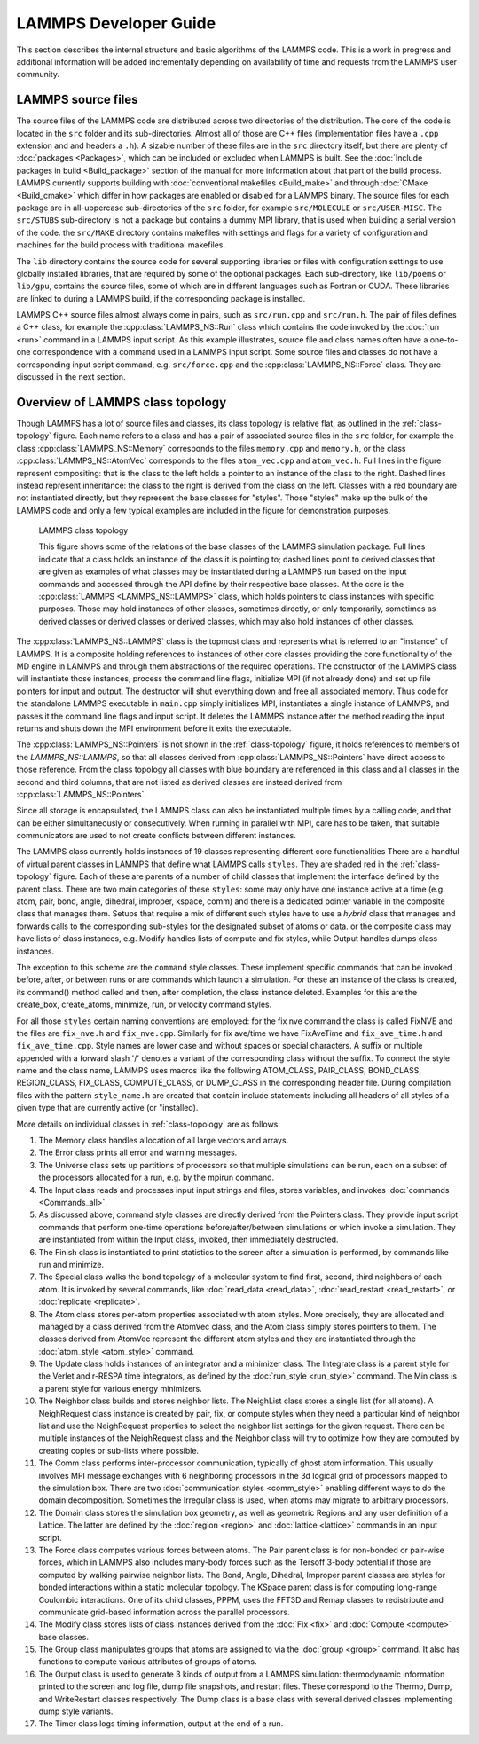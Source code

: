 LAMMPS Developer Guide
**********************

This section describes the internal structure and basic algorithms
of the LAMMPS code. This is a work in progress and additional
information will be added incrementally depending on availability
of time and requests from the LAMMPS user community.


LAMMPS source files
===================

The source files of the LAMMPS code are distributed across two
directories of the distribution.  The core of the code is located in the
``src`` folder and its sub-directories. Almost all of those are C++ files
(implementation files have a ``.cpp`` extension and and headers a
``.h``).  A sizable number of these files are in the ``src`` directory
itself, but there are plenty of :doc:`packages <Packages>`, which can be
included or excluded when LAMMPS is built.  See the :doc:`Include
packages in build <Build_package>` section of the manual for more
information about that part of the build process.  LAMMPS currently
supports building with :doc:`conventional makefiles <Build_make>` and
through :doc:`CMake <Build_cmake>` which differ in how packages are
enabled or disabled for a LAMMPS binary.  The source files for each
package are in all-uppercase sub-directories of the ``src`` folder, for
example ``src/MOLECULE`` or ``src/USER-MISC``.  The ``src/STUBS``
sub-directory is not a package but contains a dummy MPI library, that is
used when building a serial version of the code. the ``src/MAKE``
directory contains makefiles with settings and flags for a variety of
configuration and machines for the build process with traditional
makefiles.

The ``lib`` directory contains the source code for several supporting
libraries or files with configuration settings to use globally installed
libraries, that are required by some of the optional packages.
Each sub-directory, like ``lib/poems`` or ``lib/gpu``, contains the
source files, some of which are in different languages such as Fortran
or CUDA. These libraries are linked to during a LAMMPS build, if the
corresponding package is installed.

LAMMPS C++ source files almost always come in pairs, such as
``src/run.cpp`` and ``src/run.h``.  The pair of files defines a C++
class, for example the :cpp:class:`LAMMPS_NS::Run` class which contains
the code invoked by the :doc:`run <run>` command in a LAMMPS input script.
As this example illustrates, source file and class names often have a
one-to-one correspondence with a command used in a LAMMPS input script.
Some source files and classes do not have a corresponding input script
command, e.g. ``src/force.cpp`` and the :cpp:class:`LAMMPS_NS::Force`
class.  They are discussed in the next section.

Overview of LAMMPS class topology
=================================

Though LAMMPS has a lot of source files and classes, its class topology
is relative flat, as outlined in the :ref:`class-topology` figure.  Each
name refers to a class and has a pair of associated source files in the
``src`` folder, for example the class :cpp:class:`LAMMPS_NS::Memory`
corresponds to the files ``memory.cpp`` and ``memory.h``, or the class
:cpp:class:`LAMMPS_NS::AtomVec` corresponds to the files
``atom_vec.cpp`` and ``atom_vec.h``.  Full lines in the figure represent
compositing: that is the class to the left holds a pointer to an
instance of the class to the right.  Dashed lines instead represent
inheritance: the class to the right is derived from the class on the
left. Classes with a red boundary are not instantiated directly, but
they represent the base classes for "styles".  Those "styles" make up
the bulk of the LAMMPS code and only a few typical examples are included
in the figure for demonstration purposes.

.. _class-topology:
.. figure:: JPG/lammps-classes.png

   LAMMPS class topology

   This figure shows some of the relations of the base classes of the
   LAMMPS simulation package.  Full lines indicate that a class holds an
   instance of the class it is pointing to; dashed lines point to
   derived classes that are given as examples of what classes may be
   instantiated during a LAMMPS run based on the input commands and
   accessed through the API define by their respective base classes.  At
   the core is the :cpp:class:`LAMMPS <LAMMPS_NS::LAMMPS>` class, which
   holds pointers to class instances with specific purposes.  Those may
   hold instances of other classes, sometimes directly, or only
   temporarily, sometimes as derived classes or derived classes or
   derived classes, which may also hold instances of other classes.

The :cpp:class:`LAMMPS_NS::LAMMPS` class is the topmost class and
represents what is referred to an "instance" of LAMMPS.  It is a
composite holding references to instances of other core classes
providing the core functionality of the MD engine in LAMMPS and through
them abstractions of the required operations.  The constructor of the
LAMMPS class will instantiate those instances, process the command line
flags, initialize MPI (if not already done) and set up file pointers for
input and output. The destructor will shut everything down and free all
associated memory.  Thus code for the standalone LAMMPS executable in
``main.cpp`` simply initializes MPI, instantiates a single instance of
LAMMPS, and passes it the command line flags and input script. It
deletes the LAMMPS instance after the method reading the input returns
and shuts down the MPI environment before it exits the executable.

The :cpp:class:`LAMMPS_NS::Pointers` is not shown in the
:ref:`class-topology` figure, it holds references to members of the
`LAMMPS_NS::LAMMPS`, so that all classes derived from
:cpp:class:`LAMMPS_NS::Pointers` have direct access to those reference.
From the class topology all classes with blue boundary are referenced in
this class and all classes in the second and third columns, that are not
listed as derived classes are instead derived from
:cpp:class:`LAMMPS_NS::Pointers`.

Since all storage is encapsulated, the LAMMPS class can also be
instantiated multiple times by a calling code, and that can be either
simultaneously or consecutively.  When running in parallel with MPI,
care has to be taken, that suitable communicators are used to not
create conflicts between different instances.

The LAMMPS class currently holds instances of 19 classes representing
different core functionalities There are a handful of virtual parent
classes in LAMMPS that define what LAMMPS calls ``styles``.  They are
shaded red in the :ref:`class-topology` figure.  Each of these are
parents of a number of child classes that implement the interface
defined by the parent class.  There are two main categories of these
``styles``: some may only have one instance active at a time (e.g. atom,
pair, bond, angle, dihedral, improper, kspace, comm) and there is a
dedicated pointer variable in the composite class that manages them.
Setups that require a mix of different such styles have to use a
*hybrid* class that manages and forwards calls to the corresponding
sub-styles for the designated subset of atoms or data. or the composite
class may have lists of class instances, e.g. Modify handles lists of
compute and fix styles, while Output handles dumps class instances.

The exception to this scheme are the ``command`` style classes. These
implement specific commands that can be invoked before, after, or between
runs or are commands which launch a simulation.  For these an instance
of the class is created, its command() method called and then, after
completion, the class instance deleted.  Examples for this are the
create_box, create_atoms, minimize, run, or velocity command styles.

For all those ``styles`` certain naming conventions are employed: for
the fix nve command the class is called FixNVE and the files are
``fix_nve.h`` and ``fix_nve.cpp``. Similarly for fix ave/time we have
FixAveTime and ``fix_ave_time.h`` and ``fix_ave_time.cpp``. Style names
are lower case and without spaces or special characters. A suffix or
multiple appended with a forward slash '/' denotes a variant of the
corresponding class without the suffix. To connect the style name and
the class name, LAMMPS uses macros like the following ATOM\_CLASS,
PAIR\_CLASS, BOND\_CLASS, REGION\_CLASS, FIX\_CLASS, COMPUTE\_CLASS,
or DUMP\_CLASS in the corresponding header file.  During compilation
files with the pattern ``style_name.h`` are created that contain include
statements including all headers of all styles of a given type that
are currently active (or "installed).


More details on individual classes in :ref:`class-topology` are as
follows:

#. The Memory class handles allocation of all large vectors and arrays.

#. The Error class prints all error and warning messages.

#. The Universe class sets up partitions of processors so that multiple
   simulations can be run, each on a subset of the processors allocated
   for a run, e.g. by the mpirun command.

#. The Input class reads and processes input input strings and files,
   stores variables, and invokes :doc:`commands <Commands_all>`.

#. As discussed above, command style classes are directly derived from
   the Pointers class. They provide input script commands that perform
   one-time operations before/after/between simulations or which invoke
   a simulation.  They are instantiated from within the Input class,
   invoked, then immediately destructed.

#. The Finish class is instantiated to print statistics to the
   screen after a simulation is performed, by commands like run and
   minimize.

#. The Special class walks the bond topology of a molecular system
   to find first, second, third neighbors of each atom.  It is invoked by
   several commands, like :doc:`read_data <read_data>`,
   :doc:`read_restart <read_restart>`, or  :doc:`replicate <replicate>`.

#. The Atom class stores per-atom properties associated with atom
   styles.  More precisely, they are allocated and managed by a class
   derived from the AtomVec class, and the Atom class simply stores
   pointers to them.  The classes derived from AtomVec represent the
   different atom styles and they are instantiated through the
   :doc:`atom_style <atom_style>` command.

#. The Update class holds instances of an integrator and a minimizer
   class.  The Integrate class is a parent style for the Verlet and
   r-RESPA time integrators, as defined by the :doc:`run_style
   <run_style>` command.  The Min class is a parent style for various
   energy minimizers.

#. The Neighbor class builds and stores neighbor lists.  The NeighList
   class stores a single list (for all atoms).  A NeighRequest class
   instance is created by pair, fix, or compute styles when they need a
   particular kind of neighbor list and use the NeighRequest properties
   to select the neighbor list settings for the given request. There can
   be multiple instances of the NeighRequest class and the Neighbor
   class will try to optimize how they are computed by creating copies
   or sub-lists where possible.

#. The Comm class performs inter-processor communication, typically of
   ghost atom information.  This usually involves MPI message exchanges
   with 6 neighboring processors in the 3d logical grid of processors
   mapped to the simulation box. There are two :doc:`communication
   styles <comm_style>` enabling different ways to do the domain
   decomposition.  Sometimes the Irregular class is used, when atoms may
   migrate to arbitrary processors.

#. The Domain class stores the simulation box geometry, as well as
   geometric Regions and any user definition of a Lattice.  The latter
   are defined by the :doc:`region <region>` and :doc:`lattice <lattice>`
   commands in an input script.

#. The Force class computes various forces between atoms.  The Pair
   parent class is for non-bonded or pair-wise forces, which in LAMMPS
   also includes many-body forces such as the Tersoff 3-body potential
   if those are computed by walking pairwise neighbor lists.  The Bond,
   Angle, Dihedral, Improper parent classes are styles for bonded
   interactions within a static molecular topology.  The KSpace parent
   class is for computing long-range Coulombic interactions.  One of its
   child classes, PPPM, uses the FFT3D and Remap classes to redistribute
   and communicate grid-based information across the parallel
   processors.

#. The Modify class stores lists of class instances derived from the
   :doc:`Fix <fix>` and :doc:`Compute <compute>` base classes.

#. The Group class manipulates groups that atoms are assigned to
   via the :doc:`group <group>` command.  It also has functions to
   compute various attributes of groups of atoms.

#. The Output class is used to generate 3 kinds of output from a
   LAMMPS simulation: thermodynamic information printed to the screen
   and log file, dump file snapshots, and restart files.  These
   correspond to the Thermo, Dump, and WriteRestart classes
   respectively.  The Dump class is a base class with several
   derived classes implementing dump style variants.

#. The Timer class logs timing information, output at the end
   of a run.


